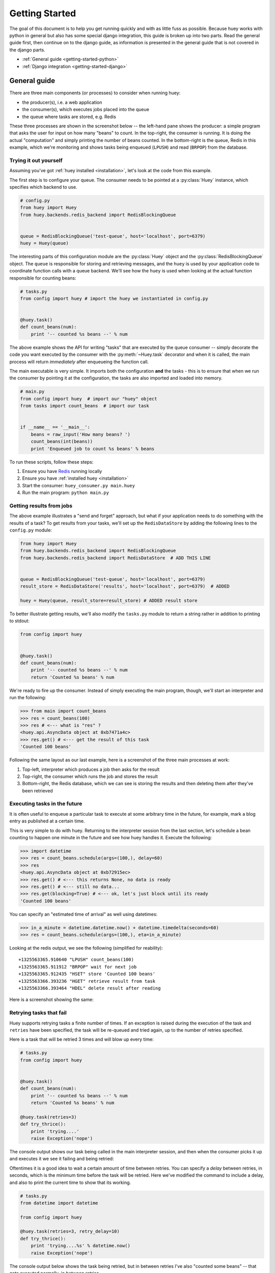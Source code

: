 .. _getting-started:

Getting Started
===============

The goal of this document is to help you get running quickly and with as little
fuss as possible.  Because huey works with python in general but also has some
special django integration, this guide is broken up into two parts.  Read the
general guide first, then continue on to the django guide, as information is
presented in the general guide that is not covered in the django parts.

* :ref:`General guide <getting-started-python>`
* :ref:`Django integration <getting-started-django>`


.. _getting-started-python:

General guide
-------------

There are three main components (or processes) to consider when running huey:

* the producer(s), i.e. a web application
* the consumer(s), which executes jobs placed into the queue
* the queue where tasks are stored, e.g. Redis

These three processes are shown in the screenshot below -- the left-hand pane
shows the producer: a simple program that asks the user for input on how many
"beans" to count.  In the top-right, the consumer is running.  It is doing the
actual "computation" and simply printing the number of beans counted.  In the
bottom-right is the queue, Redis in this example, which we're monitoring and
shows tasks being enqueued (``LPUSH``) and read (``BRPOP``) from the database.

.. image:: intro.png


Trying it out yourself
^^^^^^^^^^^^^^^^^^^^^^

Assuming you've got :ref:`huey installed <installation>`, let's look at the code
from this example.

The first step is to configure your queue.  The consumer needs to be pointed at
a :py:class:`Huey` instance, which specifies which backend to use.

.. code-block:: python

    # config.py
    from huey import Huey
    from huey.backends.redis_backend import RedisBlockingQueue


    queue = RedisBlockingQueue('test-queue', host='localhost', port=6379)
    huey = Huey(queue)


The interesting parts of this configuration module are the :py:class:`Huey` object
and the :py:class:`RedisBlockingQueue` object.  The ``queue`` is responsible for
storing and retrieving messages, and the ``huey`` is used by your application
code to coordinate function calls with a queue backend.  We'll see how the ``huey``
is used when looking at the actual function responsible for counting beans:

.. code-block:: python

    # tasks.py
    from config import huey # import the huey we instantiated in config.py


    @huey.task()
    def count_beans(num):
        print '-- counted %s beans --' % num

The above example shows the API for writing "tasks" that are executed by the
queue consumer -- simply decorate the code you want executed by the consumer
with the :py:meth:`~Huey.task` decorator and when it is called, the main
process will return *immediately* after enqueueing the function call.

The main executable is very simple.  It imports both the configuration **and**
the tasks - this is to ensure that when we run the consumer by pointing it
at the configuration, the tasks are also imported and loaded into memory.

.. code-block:: python

    # main.py
    from config import huey  # import our "huey" object
    from tasks import count_beans  # import our task


    if __name__ == '__main__':
        beans = raw_input('How many beans? ')
        count_beans(int(beans))
        print 'Enqueued job to count %s beans' % beans

To run these scripts, follow these steps:

1. Ensure you have `Redis <http://redis.io>`_ running locally
2. Ensure you have :ref:`installed huey <installation>`
3. Start the consumer: ``huey_consumer.py main.huey``
4. Run the main program: ``python main.py``

Getting results from jobs
^^^^^^^^^^^^^^^^^^^^^^^^^

The above example illustrates a "send and forget" approach, but what if your
application needs to do something with the results of a task?  To get results
from your tasks, we'll set up the ``RedisDataStore`` by adding the following
lines to the ``config.py`` module:

.. code-block:: python

    from huey import Huey
    from huey.backends.redis_backend import RedisBlockingQueue
    from huey.backends.redis_backend import RedisDataStore  # ADD THIS LINE


    queue = RedisBlockingQueue('test-queue', host='localhost', port=6379)
    result_store = RedisDataStore('results', host='localhost', port=6379)  # ADDED

    huey = Huey(queue, result_store=result_store) # ADDED result store

To better illustrate getting results, we'll also modify the ``tasks.py``
module to return a string rather in addition to printing to stdout:

.. code-block:: python

    from config import huey


    @huey.task()
    def count_beans(num):
        print '-- counted %s beans --' % num
        return 'Counted %s beans' % num

We're ready to fire up the consumer.  Instead of simply executing the main
program, though, we'll start an interpreter and run the following:

.. code-block:: python

    >>> from main import count_beans
    >>> res = count_beans(100)
    >>> res # <--- what is "res" ?
    <huey.api.AsyncData object at 0xb7471a4c>
    >>> res.get() # <--- get the result of this task
    'Counted 100 beans'

Following the same layout as our last example, here is a screenshot of the three
main processes at work:

1. Top-left, interpreter which produces a job then asks for the result
2. Top-right, the consumer which runs the job and stores the result
3. Bottom-right, the Redis database, which we can see is storing the results and
   then deleting them after they've been retrieved

.. image:: results.png


Executing tasks in the future
^^^^^^^^^^^^^^^^^^^^^^^^^^^^^

It is often useful to enqueue a particular task to execute at some arbitrary time
in the future, for example, mark a blog entry as published at a certain time.

This is very simple to do with huey.  Returning to the interpreter session from
the last section, let's schedule a bean counting to happen one minute in the future
and see how huey handles it.  Execute the following:

.. code-block:: python

    >>> import datetime
    >>> res = count_beans.schedule(args=(100,), delay=60)
    >>> res
    <huey.api.AsyncData object at 0xb72915ec>
    >>> res.get() # <--- this returns None, no data is ready
    >>> res.get() # <--- still no data...
    >>> res.get(blocking=True) # <--- ok, let's just block until its ready
    'Counted 100 beans'

You can specify an "estimated time of arrival" as well using datetimes:

.. code-block:: python

    >>> in_a_minute = datetime.datetime.now() + datetime.timedelta(seconds=60)
    >>> res = count_beans.schedule(args=(100,), eta=in_a_minute)

Looking at the redis output, we see the following (simplified for reability)::

    +1325563365.910640 "LPUSH" count_beans(100)
    +1325563365.911912 "BRPOP" wait for next job
    +1325563365.912435 "HSET" store 'Counted 100 beans'
    +1325563366.393236 "HGET" retrieve result from task
    +1325563366.393464 "HDEL" delete result after reading

Here is a screenshot showing the same:

.. image:: schedule.png


Retrying tasks that fail
^^^^^^^^^^^^^^^^^^^^^^^^

Huey supports retrying tasks a finite number of times.  If an exception is raised
during the execution of the task and ``retries`` have been specified, the task
will be re-queued and tried again, up to the number of retries specified.

Here is a task that will be retried 3 times and will blow up every time:

.. code-block:: python

    # tasks.py
    from config import huey


    @huey.task()
    def count_beans(num):
        print '-- counted %s beans --' % num
        return 'Counted %s beans' % num

    @huey.task(retries=3)
    def try_thrice():
        print 'trying....'
        raise Exception('nope')

The console output shows our task being called in the main interpreter session,
and then when the consumer picks it up and executes it we see it failing and being
retried:

.. image:: retry.png

Oftentimes it is a good idea to wait a certain amount of time between retries.
You can specify a *delay* between retries, in seconds, which is the minimum time
before the task will be retried.  Here we've modified the command to include a
delay, and also to print the current time to show that its working.

.. code-block:: python

    # tasks.py
    from datetime import datetime

    from config import huey

    @huey.task(retries=3, retry_delay=10)
    def try_thrice():
        print 'trying....%s' % datetime.now()
        raise Exception('nope')

The console output below shows the task being retried, but in between retries I've
also "counted some beans" -- that gets executed normally, in between retries.

.. image:: retry-delay.png


Executing tasks at regular intervals
^^^^^^^^^^^^^^^^^^^^^^^^^^^^^^^^^^^^

The final usage pattern supported by huey is the execution of tasks at regular
intervals.  This is modeled after ``crontab`` behavior, and even follows similar
syntax.  Tasks run at regular intervals and should not return meaningful results, nor
should they accept any parameters.

Let's add a new task that prints the time every minute -- we'll use this to
test that the consumer is executing the tasks on schedule.

.. code-block:: python

    # tasks.py
    from datetime import datetime
    from huey import crontab

    from config import huey

    @huey.periodic_task(crontab(minute='*'))
    def print_time():
        print datetime.now()


Now, when we run the consumer it will start printing the time every minute:

.. image:: crontab.png


Preventing tasks from executing
-------------------------------

It is possible to prevent tasks from executing.  This applies to normal tasks,
tasks scheduled in the future, and periodic tasks.

.. note:: In order to "revoke" tasks you will need to be using a ``DataStore``.

Canceling a normal task or one scheduled in the future
^^^^^^^^^^^^^^^^^^^^^^^^^^^^^^^^^^^^^^^^^^^^^^^^^^^^^^

You can cancel a normal task provided the task has not started execution by
the consumer:

.. code-block:: python

    # count some beans
    res = count_beans(10000000)

    # provided the command has not started executing yet, you can
    # cancel it by calling revoke() on the AsyncData object
    res.revoke()


The same applies to tasks that are scheduled in the future:

.. code-block:: python

    res = count_beans.schedule(args=(100000,), eta=in_the_future)
    res.revoke()

    # and you can actually change your mind and restore it, provided
    # it has not already been "skipped" by the consumer
    res.restore()


Canceling tasks that execute periodically
^^^^^^^^^^^^^^^^^^^^^^^^^^^^^^^^^^^^^^^^^

When we start dealing with periodic tasks, the options for revoking get
a bit more interesting.

We'll be using the print time command as an example:

.. code-block:: python

    @huey.task(crontab(minute='*'))
    def print_time():
        print datetime.now()

We can prevent a periodic task from executing on the next go-round:

.. code-block:: python

    # only prevent it from running once
    print_time.revoke(revoke_once=True)

Since the above task executes every minute, what we will see is that the
output will skip the next minute and then resume normally.

We can prevent a task from executing until a certain time:

.. code-block:: python

    # prevent printing time for 10 minutes
    now = datetime.datetime.utcnow()
    in_10 = now + datetime.timedelta(seconds=600)

    print_time.revoke(revoke_until=in_10)

.. note:: Remember to use UTC if the consumer is using UTC.

Finally, we can prevent the task from running indefinitely:

.. code-block:: python

    # will not print time until we call revoke() again with
    # different parameters or restore the task
    print_time.revoke()

At any time we can restore the task and it will resume normal
execution:

.. code-block:: python

    print_time.restore()


Reading more
^^^^^^^^^^^^

That sums up the basic usage patterns of huey.  If you plan on using with django,
read on -- otherwise check the detailed documentation on the following:

* :py:class:`~huey.api.Huey` - responsible for coordinating executable tasks and queue backends
* :py:meth:`~huey.api.Huey.task` - decorator to indicate an executable task
* :py:meth:`~huey.api.Huey.periodic_task` - decorator to indicate a task that executes at periodic intervals
* :py:func:`~huey.api.crontab` - a function for defining what intervals to execute a periodic command
* :py:class:`~huey.backends.base.BaseQueue` - the queue interface and writing your own backends
* :py:class:`~huey.backends.base.BaseDataStore` - the simple data store used for results and schedule serialization


.. _getting-started-django:

Django integration
------------------

Configuring huey to work with django is actually more simple due to the centralized
nature of django's configuration and conventions.  Rather than maintaining a ``Configuration``
object, as in the above example, everything is configured automatically using django
settings.  Following the previous example, we'll re-create the bean counting task
using django:

First let's get the settings.  In the interests of focusing on the bare minimum
to get things running, here are the only settings you need.  It assumes, in addition
to the ``huey.djhuey`` app, a single app called ``test_app``:

.. code-block:: python

    INSTALLED_APPS = [
        'huey.djhuey',
        'test_app',
    ]

    HUEY_CONFIG = {
        'queue': {
            'engine': 'huey.backends.redis_backend.RedisBlockingQueue',
            'name': 'test-queue',
            'connection': {
                'host': 'localhost',
                'port': 6379,
            },
        },
        'workers': 4,
    }

The ``test_app`` will be as simple as possible:

* __init__.py (empty)
* manage.py (standard)
* settings.py
* test_app/
    - __init__.py (empty)
    - models.py (empty)
    - tasks.py

The only file with any code in it is ``test_app.tasks``:

.. code-block:: python

    from huey.djhuey.api import task

    @task
    def count_beans(number):
        print 'Counted %s beans' % number

If you're comparing against the example describe in the previous section, there
are a couple key differences:

* Instead of referencing ``huey.task`` we import the task decorator
* ``@task`` decorator does not require any parameters

Let's test it out:

1. Start up the consumer using the management command: ``./manage.py run_huey`` (``django-admin.py run_huey`` also works)
2. Open up a shell: ``./manage.py shell``
3. Try running the ``count_beans()`` function a couple times

.. image:: django.png

Configuring a result backend
^^^^^^^^^^^^^^^^^^^^^^^^^^^^

To enable support for task results, define a ``result_store`` in the django
settings module:

.. code-block:: python

    HUEY_CONFIG = {
        'queue': {
            'backend': 'huey.backends.redis_backend.RedisBlockingQueue',
            'name': 'test-queue',
            'connection': {
                'host': 'localhost',
                'port': 6379,
            },
        },
        'result_store': {
            'backend': 'huey.backends.redis_backend.RedisDataStore',
            'connection': {
                'host': 'localhost',
                'port': 6379,
            },
        },
        'threads': 4,
    }
